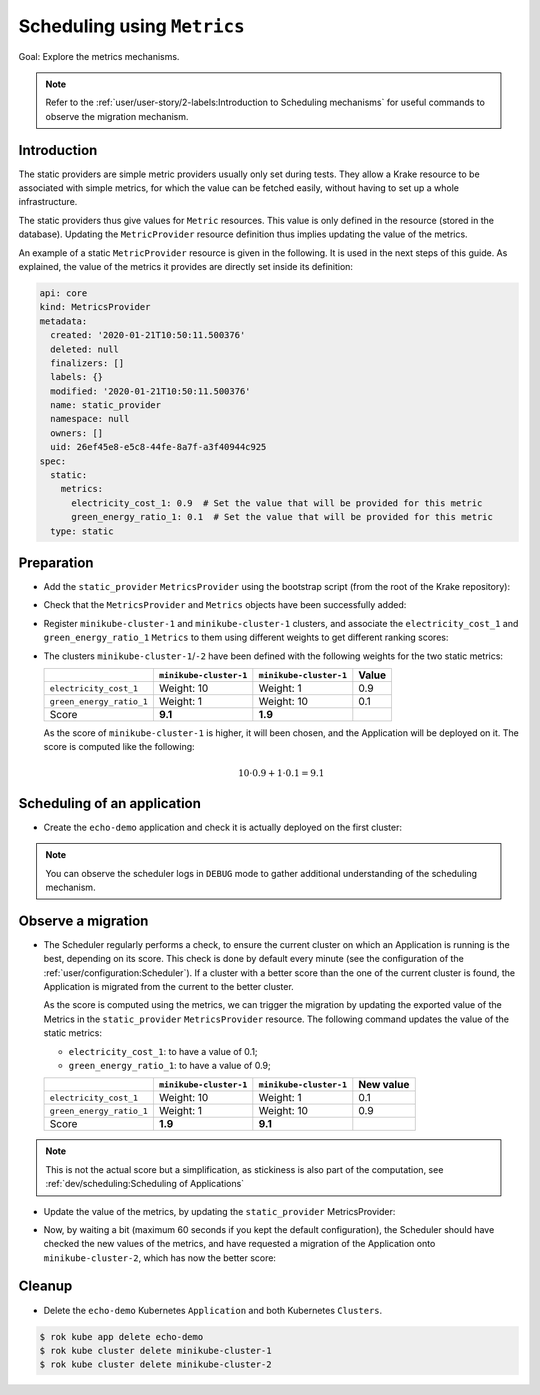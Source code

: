 ============================
Scheduling using ``Metrics``
============================

Goal: Explore the metrics mechanisms.

.. note::

    Refer to the :ref:`user/user-story/2-labels:Introduction to Scheduling mechanisms` for useful commands to observe the migration mechanism.


Introduction
============

The static providers are simple metric providers usually only set during tests. They
allow a Krake resource to be associated with simple metrics, for which the value can be
fetched easily, without having to set up a whole infrastructure.

The static providers thus give values for ``Metric`` resources. This value is only
defined in the resource (stored in the database). Updating the ``MetricProvider``
resource definition thus implies updating the value of the metrics.

An example of a static ``MetricProvider`` resource is given in the following. It is used
in the next steps of this guide. As explained, the value of the metrics it provides are
directly set inside its definition:

.. code:: yaml

    api: core
    kind: MetricsProvider
    metadata:
      created: '2020-01-21T10:50:11.500376'
      deleted: null
      finalizers: []
      labels: {}
      modified: '2020-01-21T10:50:11.500376'
      name: static_provider
      namespace: null
      owners: []
      uid: 26ef45e8-e5c8-44fe-8a7f-a3f40944c925
    spec:
      static:
        metrics:
          electricity_cost_1: 0.9  # Set the value that will be provided for this metric
          green_energy_ratio_1: 0.1  # Set the value that will be provided for this metric
      type: static


Preparation
===========

- Add the ``static_provider`` ``MetricsProvider`` using the bootstrap script (from the root of the Krake repository):

.. prompt:: bash $ auto

    $ cd <path_to_krake_root>
    $ krake_bootstrap_db support/static_metrics.yaml

- Check that the ``MetricsProvider`` and ``Metrics`` objects have been successfully added:

.. prompt:: bash $ auto

    $ sudo apt install etcd-client jq
    $ export ETCDCTL_API=3  # To use the version 3 of the etcd API
    $ etcdctl get --print-value-only /core/metricsprovider/static_provider | jq --sort-keys
    {
      "api": "core",
      "kind": "MetricsProvider",
      "metadata": {
        "created": "<creation_timestamp>",
        "deleted": null,
        "finalizers": [],
        "labels": {},
        "modified": "<creation_timestamp>",
        "name": "static_provider",
        "namespace": null,
        "owners": [],
        "uid": "<random_uid>"
      },
      "spec": {
        "static": {
          "metrics": {
            "electricity_cost_1": 0.9,
            "green_energy_ratio_1": 0.1
          }
        },
        "type": "static"
      }
    }
    $ etcdctl get --print-value-only /core/metric/electricity_cost_1 | jq --sort-keys
    {
      "api": "core",
      "kind": "Metric",
      "metadata": {
        "created": "<creation_timestamp>",
        "deleted": null,
        "finalizers": [],
        "labels": {},
        "modified": "<creation_timestamp>",
        "name": "electricity_cost_1",
        "namespace": null,
        "owners": [],
        "uid": "<random_uid>"
      },
      "spec": {
        "max": 1,
        "min": 0,
        "provider": {
          "metric": "electricity_cost_1",
          "name": "static_provider"
        }
      }
    }
    $ etcdctl get --print-value-only /core/metric/green_energy_ratio_1 | jq --sort-keys
    {
      "api": "core",
      "kind": "Metric",
      "metadata": {
        "created": "<creation_timestamp>",
        "deleted": null,
        "finalizers": [],
        "labels": {},
        "modified": "<creation_timestamp>",
        "name": "green_energy_ratio_1",
        "namespace": null,
        "owners": [],
        "uid": "<random_uid>"
      },
      "spec": {
        "max": 1,
        "min": 0,
        "provider": {
          "metric": "green_energy_ratio_1",
          "name": "static_provider"
        }
      }
    }


- Register ``minikube-cluster-1`` and ``minikube-cluster-1`` clusters, and associate the ``electricity_cost_1`` and ``green_energy_ratio_1`` ``Metrics`` to them using different weights to get different ranking scores:

.. prompt:: bash $ auto

    $ rok kube cluster create clusters/config/minikube-cluster-1 --metric electricity_cost_1 10 --metric green_energy_ratio_1 1
    $ rok kube cluster create clusters/config/minikube-cluster-2 --metric electricity_cost_1 1 --metric green_energy_ratio_1 10

- The clusters ``minikube-cluster-1``/``-2`` have been defined with the following
  weights for the two static metrics:

  +--------------------------+------------------------+------------------------+-------+
  |                          | ``minikube-cluster-1`` | ``minikube-cluster-1`` | Value |
  +==========================+========================+========================+=======+
  | ``electricity_cost_1``   | Weight: 10             | Weight: 1              | 0.9   |
  +--------------------------+------------------------+------------------------+-------+
  | ``green_energy_ratio_1`` | Weight: 1              | Weight: 10             | 0.1   |
  +--------------------------+------------------------+------------------------+-------+
  | Score                    | **9.1**                | **1.9**                |       |
  +--------------------------+------------------------+------------------------+-------+

  As the score of ``minikube-cluster-1`` is higher, it will been chosen, and the
  Application will be deployed on it. The score is computed like the following:

    .. math::

        10 \cdot 0.9 + 1 \cdot 0.1 = 9.1


Scheduling of an application
============================

- Create the ``echo-demo`` application and check it is actually deployed on the first
  cluster:

.. prompt:: bash $ auto

    $ rok kube app create -f git/krake/rak/functionals/echo-demo.yaml echo-demo
    $ rok kube app get echo-demo -o json | jq .status.running_on  # The Application is running on "minikube-cluster-1"

.. note::

    You can observe the scheduler logs in ``DEBUG`` mode to gather additional understanding of the scheduling mechanism.

Observe a migration
===================

- The Scheduler regularly performs a check, to ensure the current cluster on which an
  Application is running is the best, depending on its score. This check is done by
  default every minute (see the configuration of the
  :ref:`user/configuration:Scheduler`). If a cluster with a better score than the one of
  the current cluster is found, the Application is migrated from the current to the
  better cluster.

  As the score is computed using the metrics, we can trigger the migration by updating
  the exported value of the Metrics in the ``static_provider`` ``MetricsProvider``
  resource. The following command updates the value of the static metrics:

  * ``electricity_cost_1``: to have a value of 0.1;
  * ``green_energy_ratio_1``: to have a value of 0.9;

  +--------------------------+------------------------+------------------------+-----------+
  |                          | ``minikube-cluster-1`` | ``minikube-cluster-1`` | New value |
  +==========================+========================+========================+===========+
  | ``electricity_cost_1``   | Weight: 10             | Weight: 1              | 0.1       |
  +--------------------------+------------------------+------------------------+-----------+
  | ``green_energy_ratio_1`` | Weight: 1              | Weight: 10             | 0.9       |
  +--------------------------+------------------------+------------------------+-----------+
  | Score                    | **1.9**                | **9.1**                |           |
  +--------------------------+------------------------+------------------------+-----------+

.. note::

    This is not the actual score but a simplification, as stickiness is also part of the
    computation, see :ref:`dev/scheduling:Scheduling of Applications`

- Update the value of the metrics, by updating the ``static_provider`` MetricsProvider:

.. prompt:: bash $ auto

    $ etcdctl put /core/metricsprovider/static_provider -- '{"metadata": {"namespace": null, "uid": "26ef45e8-e5c8-44fe-8a7f-a3f40944c925", "labels": {}, "modified": "2020-01-21T10:50:11.500376", "deleted": null, "name": "static_provider", "owners": [], "created": "2020-01-21T10:50:11.500376", "finalizers": []}, "spec": {"type": "static", "static": {"metrics": {"electricity_cost_1": 0.1, "green_energy_ratio_1": 0.9}}}, "api": "core", "kind": "MetricsProvider"}'


- Now, by waiting a bit (maximum 60 seconds if you kept the default configuration), the
  Scheduler should have checked the new values of the metrics, and have requested a
  migration of the Application onto ``minikube-cluster-2``, which has now the better
  score:

.. prompt:: bash $ auto

    $ rok kube app get echo-demo -o json | jq .status.running_on  # The Application is now running on "minikube-cluster-2"


Cleanup
=======

- Delete the ``echo-demo`` Kubernetes ``Application`` and both Kubernetes ``Clusters``.

.. code:: bash

    $ rok kube app delete echo-demo
    $ rok kube cluster delete minikube-cluster-1
    $ rok kube cluster delete minikube-cluster-2
